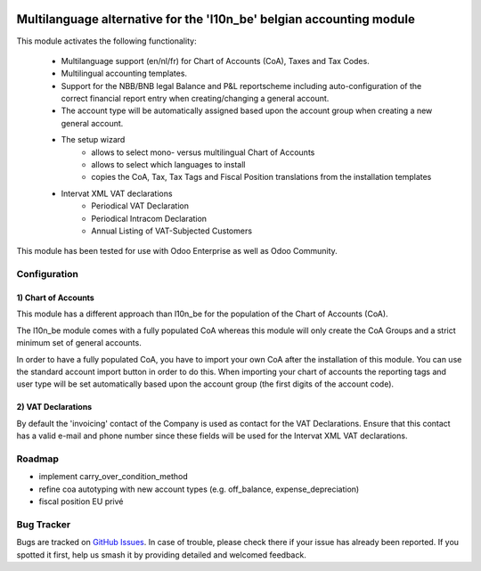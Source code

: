 .. image:: https://img.shields.io/badge/license-AGPL--3-blue.png
   :target: https://www.gnu.org/licenses/agpl
   :alt: License: AGPL-3

=====================================================================
Multilanguage alternative for the 'l10n_be' belgian accounting module
=====================================================================

This module activates the following functionality:

    * Multilanguage support (en/nl/fr) for Chart of Accounts (CoA), Taxes
      and Tax Codes.
    * Multilingual accounting templates.
    * Support for the NBB/BNB legal Balance and P&L reportscheme including
      auto-configuration of the correct financial report entry when
      creating/changing a general account.
    * The account type will be automatically assigned
      based upon the account group when creating a new general account.
    * The setup wizard
        - allows to select mono- versus multilingual
          Chart of Accounts
        - allows to select which languages to install
        - copies the CoA, Tax, Tax Tags and Fiscal Position translations
          from the installation templates
    * Intervat XML VAT declarations
        - Periodical VAT Declaration
        - Periodical Intracom Declaration
        - Annual Listing of VAT-Subjected Customers

This module has been tested for use with Odoo Enterprise as well as Odoo Community.

Configuration
=============

1) Chart of Accounts
--------------------

This module has a different approach than l10n_be for the population of the
Chart of Accounts (CoA).

The l10n_be module comes with a fully populated CoA whereas this module
will only create the CoA Groups and a strict minimum set of
general accounts.

In order to have a fully populated CoA, you have to import your own CoA
after the installation of this module.
You can use the standard account import button in order to do this.
When importing your chart of accounts the reporting tags and user type will
be set automatically based upon the account group (the first digits of the account code).

2) VAT Declarations
-------------------

By default the 'invoicing' contact of the Company is used as contact for the VAT Declarations.
Ensure that this contact has a valid e-mail and phone number since these fields
will be used for the Intervat XML VAT declarations.

Roadmap
=======

- implement carry_over_condition_method
- refine coa autotyping with new account types (e.g. off_balance, expense_depreciation)
- fiscal position EU privé

Bug Tracker
===========

Bugs are tracked on `GitHub Issues
<https://github.com/Noviat/noviat-apps/issues>`_. In case of trouble, please
check there if your issue has already been reported. If you spotted it first,
help us smash it by providing detailed and welcomed feedback.
